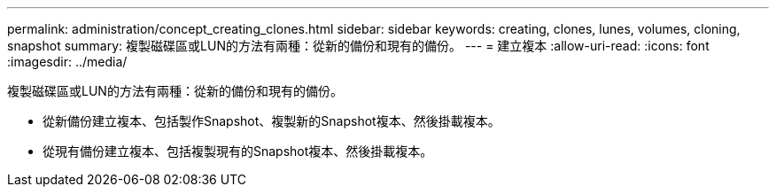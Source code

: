 ---
permalink: administration/concept_creating_clones.html 
sidebar: sidebar 
keywords: creating, clones, lunes, volumes, cloning, snapshot 
summary: 複製磁碟區或LUN的方法有兩種：從新的備份和現有的備份。 
---
= 建立複本
:allow-uri-read: 
:icons: font
:imagesdir: ../media/


[role="lead"]
複製磁碟區或LUN的方法有兩種：從新的備份和現有的備份。

* 從新備份建立複本、包括製作Snapshot、複製新的Snapshot複本、然後掛載複本。
* 從現有備份建立複本、包括複製現有的Snapshot複本、然後掛載複本。

